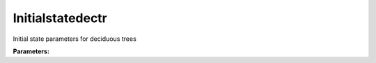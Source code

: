 Initialstatedectr
=================

Initial state parameters for deciduous trees

**Parameters:**

.. option:: state <RefValue[float]>

   Initial water state of the surface

   :Unit: mm
   :Default: ``0.0``

.. option:: soilstore <RefValue[float]>

   Initial soil store (essential for QE)

   :Unit: mm
   :Default: ``150.0``

.. option:: snowfrac <RefValue[float] (Optional)>

   Snow fraction

   :Unit: dimensionless
   :Default: ``0.0``

.. option:: snowpack <RefValue[float] (Optional)>

   Snow pack

   :Unit: mm
   :Default: ``0.0``

.. option:: icefrac <RefValue[float] (Optional)>

   Ice fraction

   :Unit: dimensionless
   :Default: ``0.0``

.. option:: snowwater <RefValue[float] (Optional)>

   Snow water

   :Unit: mm
   :Default: ``0.0``

.. option:: snowdens <RefValue[float] (Optional)>

   Snow density

   :Unit: kg m^-3
   :Default: ``0.0``

.. option:: temperature <RefValue[List[float]]>

   Initial temperature for each thermal layer

   :Unit: degC
   :Default: ``[15.0, 15.0, 15.0, 15.0, 15.0]``

.. option:: tsfc <RefValue[float] (Optional)>

   Initial exterior surface temperature

   :Unit: degC
   :Default: ``15.0``

.. option:: tin <RefValue[float] (Optional)>

   Initial interior surface temperature

   :Unit: degC
   :Default: ``20.0``

.. option:: ref <Reference (Optional)>

   :Default: Not specified

   For ``ref``, if using the Reference structure, see :doc:`reference` for details.

.. option:: alb_id <RefValue[float]>

   Albedo at the start of the model run.

   :Unit: dimensionless
   :Default: ``0.25``

.. option:: lai_id <RefValue[float]>

   Leaf area index at the start of the model run.

   :Unit: m^2 m^-2
   :Default: ``1.0``

.. option:: gdd_id <RefValue[float]>

   Growing degree days at the start of the model run

   :Unit: degC d
   :Default: ``0``

.. option:: sdd_id <RefValue[float]>

   Senescence degree days at the start of the model run

   :Unit: degC d
   :Default: ``0``

.. option:: wu <WaterUse>

   :Default: ``PydanticUndefined``

   The ``wu`` parameter group is defined by the :doc:`wateruse` structure.

.. option:: porosity_id <RefValue[float]>

   Porosity for deciduous trees at the start of the model run

   :Unit: dimensionless
   :Default: ``0.2``

.. option:: decidcap_id <RefValue[float]>

   Deciduous capacity for deciduous trees at the start of the model run

   :Unit: mm
   :Default: ``0.3``
